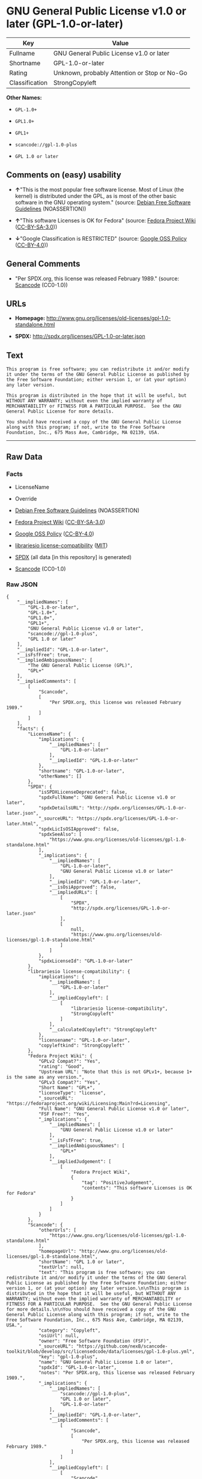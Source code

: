 * GNU General Public License v1.0 or later (GPL-1.0-or-later)
| Key            | Value                                        |
|----------------+----------------------------------------------|
| Fullname       | GNU General Public License v1.0 or later     |
| Shortname      | GPL-1.0-or-later                             |
| Rating         | Unknown, probably Attention or Stop or No-Go |
| Classification | StrongCopyleft                               |

*Other Names:*

- =GPL-1.0+=

- =GPL1.0+=

- =GPL1+=

- =scancode://gpl-1.0-plus=

- =GPL 1.0 or later=

** Comments on (easy) usability

- *↑*"This is the most popular free software license. Most of Linux (the
  kernel) is distributed under the GPL, as is most of the other basic
  software in the GNU operating system." (source:
  [[https://wiki.debian.org/DFSGLicenses][Debian Free Software
  Guidelines]] (NOASSERTION))

- *↑*"This software Licenses is OK for Fedora" (source:
  [[https://fedoraproject.org/wiki/Licensing:Main?rd=Licensing][Fedora
  Project Wiki]]
  ([[https://creativecommons.org/licenses/by-sa/3.0/legalcode][CC-BY-SA-3.0]]))

- *↓*"Google Classification is RESTRICTED" (source:
  [[https://opensource.google.com/docs/thirdparty/licenses/][Google OSS
  Policy]]
  ([[https://creativecommons.org/licenses/by/4.0/legalcode][CC-BY-4.0]]))

** General Comments

- "Per SPDX.org, this license was released February 1989." (source:
  [[https://github.com/nexB/scancode-toolkit/blob/develop/src/licensedcode/data/licenses/gpl-1.0-plus.yml][Scancode]]
  (CC0-1.0))

** URLs

- *Homepage:*
  http://www.gnu.org/licenses/old-licenses/gpl-1.0-standalone.html

- *SPDX:* http://spdx.org/licenses/GPL-1.0-or-later.json

** Text
#+begin_example
  This program is free software; you can redistribute it and/or modify it under the terms of the GNU General Public License as published by the Free Software Foundation; either version 1, or (at your option) any later version.

  This program is distributed in the hope that it will be useful, but WITHOUT ANY WARRANTY; without even the implied warranty of MERCHANTABILITY or FITNESS FOR A PARTICULAR PURPOSE.  See the GNU General Public License for more details.

  You should have received a copy of the GNU General Public License along with this program; if not, write to the Free Software Foundation, Inc., 675 Mass Ave, Cambridge, MA 02139, USA.
#+end_example

--------------

** Raw Data
*** Facts

- LicenseName

- Override

- [[https://wiki.debian.org/DFSGLicenses][Debian Free Software
  Guidelines]] (NOASSERTION)

- [[https://fedoraproject.org/wiki/Licensing:Main?rd=Licensing][Fedora
  Project Wiki]]
  ([[https://creativecommons.org/licenses/by-sa/3.0/legalcode][CC-BY-SA-3.0]])

- [[https://opensource.google.com/docs/thirdparty/licenses/][Google OSS
  Policy]]
  ([[https://creativecommons.org/licenses/by/4.0/legalcode][CC-BY-4.0]])

- [[https://github.com/librariesio/license-compatibility/blob/master/lib/license/licenses.json][librariesio
  license-compatibility]]
  ([[https://github.com/librariesio/license-compatibility/blob/master/LICENSE.txt][MIT]])

- [[https://spdx.org/licenses/GPL-1.0-or-later.html][SPDX]] (all data
  [in this repository] is generated)

- [[https://github.com/nexB/scancode-toolkit/blob/develop/src/licensedcode/data/licenses/gpl-1.0-plus.yml][Scancode]]
  (CC0-1.0)

*** Raw JSON
#+begin_example
  {
      "__impliedNames": [
          "GPL-1.0-or-later",
          "GPL-1.0+",
          "GPL1.0+",
          "GPL1+",
          "GNU General Public License v1.0 or later",
          "scancode://gpl-1.0-plus",
          "GPL 1.0 or later"
      ],
      "__impliedId": "GPL-1.0-or-later",
      "__isFsfFree": true,
      "__impliedAmbiguousNames": [
          "The GNU General Public License (GPL)",
          "GPL+"
      ],
      "__impliedComments": [
          [
              "Scancode",
              [
                  "Per SPDX.org, this license was released February 1989."
              ]
          ]
      ],
      "facts": {
          "LicenseName": {
              "implications": {
                  "__impliedNames": [
                      "GPL-1.0-or-later"
                  ],
                  "__impliedId": "GPL-1.0-or-later"
              },
              "shortname": "GPL-1.0-or-later",
              "otherNames": []
          },
          "SPDX": {
              "isSPDXLicenseDeprecated": false,
              "spdxFullName": "GNU General Public License v1.0 or later",
              "spdxDetailsURL": "http://spdx.org/licenses/GPL-1.0-or-later.json",
              "_sourceURL": "https://spdx.org/licenses/GPL-1.0-or-later.html",
              "spdxLicIsOSIApproved": false,
              "spdxSeeAlso": [
                  "https://www.gnu.org/licenses/old-licenses/gpl-1.0-standalone.html"
              ],
              "_implications": {
                  "__impliedNames": [
                      "GPL-1.0-or-later",
                      "GNU General Public License v1.0 or later"
                  ],
                  "__impliedId": "GPL-1.0-or-later",
                  "__isOsiApproved": false,
                  "__impliedURLs": [
                      [
                          "SPDX",
                          "http://spdx.org/licenses/GPL-1.0-or-later.json"
                      ],
                      [
                          null,
                          "https://www.gnu.org/licenses/old-licenses/gpl-1.0-standalone.html"
                      ]
                  ]
              },
              "spdxLicenseId": "GPL-1.0-or-later"
          },
          "librariesio license-compatibility": {
              "implications": {
                  "__impliedNames": [
                      "GPL-1.0-or-later"
                  ],
                  "__impliedCopyleft": [
                      [
                          "librariesio license-compatibility",
                          "StrongCopyleft"
                      ]
                  ],
                  "__calculatedCopyleft": "StrongCopyleft"
              },
              "licensename": "GPL-1.0-or-later",
              "copyleftkind": "StrongCopyleft"
          },
          "Fedora Project Wiki": {
              "GPLv2 Compat?": "Yes",
              "rating": "Good",
              "Upstream URL": "Note that this is not GPLv1+, because 1+ is the same as any version.",
              "GPLv3 Compat?": "Yes",
              "Short Name": "GPL+",
              "licenseType": "license",
              "_sourceURL": "https://fedoraproject.org/wiki/Licensing:Main?rd=Licensing",
              "Full Name": "GNU General Public License v1.0 or later",
              "FSF Free?": "Yes",
              "_implications": {
                  "__impliedNames": [
                      "GNU General Public License v1.0 or later"
                  ],
                  "__isFsfFree": true,
                  "__impliedAmbiguousNames": [
                      "GPL+"
                  ],
                  "__impliedJudgement": [
                      [
                          "Fedora Project Wiki",
                          {
                              "tag": "PositiveJudgement",
                              "contents": "This software Licenses is OK for Fedora"
                          }
                      ]
                  ]
              }
          },
          "Scancode": {
              "otherUrls": [
                  "https://www.gnu.org/licenses/old-licenses/gpl-1.0-standalone.html"
              ],
              "homepageUrl": "http://www.gnu.org/licenses/old-licenses/gpl-1.0-standalone.html",
              "shortName": "GPL 1.0 or later",
              "textUrls": null,
              "text": "This program is free software; you can redistribute it and/or modify it under the terms of the GNU General Public License as published by the Free Software Foundation; either version 1, or (at your option) any later version.\n\nThis program is distributed in the hope that it will be useful, but WITHOUT ANY WARRANTY; without even the implied warranty of MERCHANTABILITY or FITNESS FOR A PARTICULAR PURPOSE.  See the GNU General Public License for more details.\n\nYou should have received a copy of the GNU General Public License along with this program; if not, write to the Free Software Foundation, Inc., 675 Mass Ave, Cambridge, MA 02139, USA.",
              "category": "Copyleft",
              "osiUrl": null,
              "owner": "Free Software Foundation (FSF)",
              "_sourceURL": "https://github.com/nexB/scancode-toolkit/blob/develop/src/licensedcode/data/licenses/gpl-1.0-plus.yml",
              "key": "gpl-1.0-plus",
              "name": "GNU General Public License 1.0 or later",
              "spdxId": "GPL-1.0-or-later",
              "notes": "Per SPDX.org, this license was released February 1989.",
              "_implications": {
                  "__impliedNames": [
                      "scancode://gpl-1.0-plus",
                      "GPL 1.0 or later",
                      "GPL-1.0-or-later"
                  ],
                  "__impliedId": "GPL-1.0-or-later",
                  "__impliedComments": [
                      [
                          "Scancode",
                          [
                              "Per SPDX.org, this license was released February 1989."
                          ]
                      ]
                  ],
                  "__impliedCopyleft": [
                      [
                          "Scancode",
                          "Copyleft"
                      ]
                  ],
                  "__calculatedCopyleft": "Copyleft",
                  "__impliedText": "This program is free software; you can redistribute it and/or modify it under the terms of the GNU General Public License as published by the Free Software Foundation; either version 1, or (at your option) any later version.\n\nThis program is distributed in the hope that it will be useful, but WITHOUT ANY WARRANTY; without even the implied warranty of MERCHANTABILITY or FITNESS FOR A PARTICULAR PURPOSE.  See the GNU General Public License for more details.\n\nYou should have received a copy of the GNU General Public License along with this program; if not, write to the Free Software Foundation, Inc., 675 Mass Ave, Cambridge, MA 02139, USA.",
                  "__impliedURLs": [
                      [
                          "Homepage",
                          "http://www.gnu.org/licenses/old-licenses/gpl-1.0-standalone.html"
                      ],
                      [
                          null,
                          "https://www.gnu.org/licenses/old-licenses/gpl-1.0-standalone.html"
                      ]
                  ]
              }
          },
          "Debian Free Software Guidelines": {
              "LicenseName": "The GNU General Public License (GPL)",
              "State": "DFSGCompatible",
              "_sourceURL": "https://wiki.debian.org/DFSGLicenses",
              "_implications": {
                  "__impliedNames": [
                      "GPL-1.0-or-later"
                  ],
                  "__impliedAmbiguousNames": [
                      "The GNU General Public License (GPL)"
                  ],
                  "__impliedJudgement": [
                      [
                          "Debian Free Software Guidelines",
                          {
                              "tag": "PositiveJudgement",
                              "contents": "This is the most popular free software license. Most of Linux (the kernel) is distributed under the GPL, as is most of the other basic software in the GNU operating system."
                          }
                      ]
                  ]
              },
              "Comment": "This is the most popular free software license. Most of Linux (the kernel) is distributed under the GPL, as is most of the other basic software in the GNU operating system.",
              "LicenseId": "GPL-1.0-or-later"
          },
          "Override": {
              "oNonCommecrial": null,
              "implications": {
                  "__impliedNames": [
                      "GPL-1.0-or-later",
                      "GPL-1.0+",
                      "GPL1.0+",
                      "GPL1+"
                  ],
                  "__impliedId": "GPL-1.0-or-later"
              },
              "oName": "GPL-1.0-or-later",
              "oOtherLicenseIds": [
                  "GPL-1.0+",
                  "GPL1.0+",
                  "GPL1+"
              ],
              "oDescription": null,
              "oJudgement": null,
              "oCompatibilities": null,
              "oRatingState": null
          },
          "Google OSS Policy": {
              "rating": "RESTRICTED",
              "_sourceURL": "https://opensource.google.com/docs/thirdparty/licenses/",
              "id": "GPL-1.0-or-later",
              "_implications": {
                  "__impliedNames": [
                      "GPL-1.0-or-later"
                  ],
                  "__impliedJudgement": [
                      [
                          "Google OSS Policy",
                          {
                              "tag": "NegativeJudgement",
                              "contents": "Google Classification is RESTRICTED"
                          }
                      ]
                  ]
              }
          }
      },
      "__impliedJudgement": [
          [
              "Debian Free Software Guidelines",
              {
                  "tag": "PositiveJudgement",
                  "contents": "This is the most popular free software license. Most of Linux (the kernel) is distributed under the GPL, as is most of the other basic software in the GNU operating system."
              }
          ],
          [
              "Fedora Project Wiki",
              {
                  "tag": "PositiveJudgement",
                  "contents": "This software Licenses is OK for Fedora"
              }
          ],
          [
              "Google OSS Policy",
              {
                  "tag": "NegativeJudgement",
                  "contents": "Google Classification is RESTRICTED"
              }
          ]
      ],
      "__impliedCopyleft": [
          [
              "Scancode",
              "Copyleft"
          ],
          [
              "librariesio license-compatibility",
              "StrongCopyleft"
          ]
      ],
      "__calculatedCopyleft": "StrongCopyleft",
      "__isOsiApproved": false,
      "__impliedText": "This program is free software; you can redistribute it and/or modify it under the terms of the GNU General Public License as published by the Free Software Foundation; either version 1, or (at your option) any later version.\n\nThis program is distributed in the hope that it will be useful, but WITHOUT ANY WARRANTY; without even the implied warranty of MERCHANTABILITY or FITNESS FOR A PARTICULAR PURPOSE.  See the GNU General Public License for more details.\n\nYou should have received a copy of the GNU General Public License along with this program; if not, write to the Free Software Foundation, Inc., 675 Mass Ave, Cambridge, MA 02139, USA.",
      "__impliedURLs": [
          [
              "SPDX",
              "http://spdx.org/licenses/GPL-1.0-or-later.json"
          ],
          [
              null,
              "https://www.gnu.org/licenses/old-licenses/gpl-1.0-standalone.html"
          ],
          [
              "Homepage",
              "http://www.gnu.org/licenses/old-licenses/gpl-1.0-standalone.html"
          ]
      ]
  }
#+end_example

*** Dot Cluster Graph
[[../dot/GPL-1.0-or-later.svg]]
